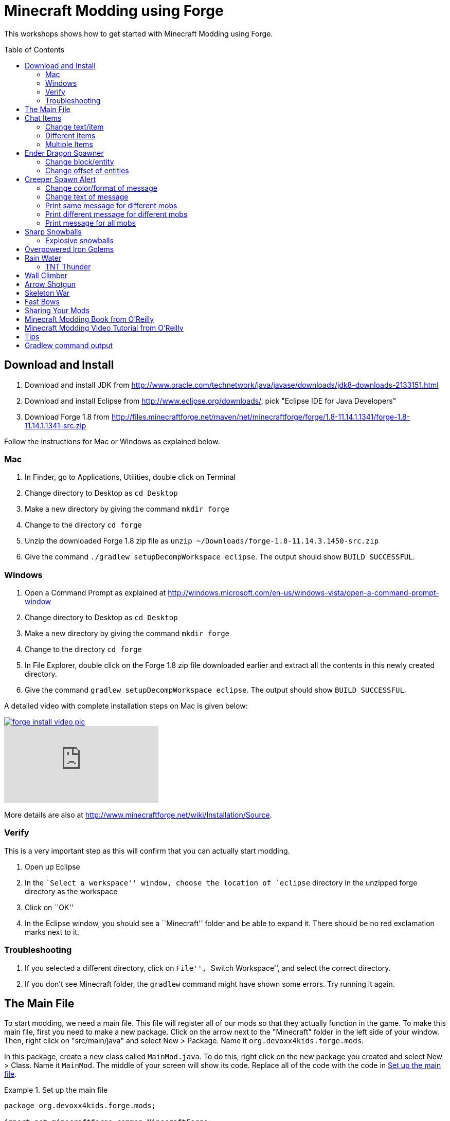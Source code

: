 = Minecraft Modding using Forge
:toc:
:toc-placement!:

This workshops shows how to get started with Minecraft Modding using
Forge.

toc::[]

[[Download]]
== Download and Install

. Download and install JDK from http://www.oracle.com/technetwork/java/javase/downloads/jdk8-downloads-2133151.html
. Download and install Eclipse from http://www.eclipse.org/downloads/, pick "Eclipse IDE for Java Developers"
. Download Forge 1.8 from
  http://files.minecraftforge.net/maven/net/minecraftforge/forge/1.8-11.14.1.1341/forge-1.8-11.14.1.1341-src.zip

Follow the instructions for Mac or Windows as explained below.

=== Mac
. In Finder, go to Applications, Utilities, double click on Terminal
. Change directory to Desktop as `cd Desktop`
. Make a new directory by giving the command `mkdir forge`
. Change to the directory `cd forge`
. Unzip the downloaded Forge 1.8 zip file as `unzip ~/Downloads/forge-1.8-11.14.3.1450-src.zip`
. Give the command `./gradlew setupDecompWorkspace eclipse`. The output should show `BUILD SUCCESSFUL`.

=== Windows
. Open a Command Prompt as explained at http://windows.microsoft.com/en-us/windows-vista/open-a-command-prompt-window
. Change directory to Desktop as `cd Desktop`
. Make a new directory by giving the command `mkdir forge`
. Change to the directory `cd forge`
. In File Explorer, double click on the Forge 1.8 zip file downloaded earlier and extract all the contents in this newly created directory.
. Give the command `gradlew setupDecompWorkspace eclipse`. The output should show `BUILD SUCCESSFUL`.

A detailed video with complete installation steps on Mac is given below:

image::images/forge-install-video-pic.png[link="https://www.youtube.com/watch?v=0F7Bhswtd_w"]

video::1S1aL9Vn5eI[youtube]

More details are also at http://www.minecraftforge.net/wiki/Installation/Source.

=== Verify

This is a very important step as this will confirm that you can actually start modding.

. Open up Eclipse
. In the ``Select a workspace'' window, choose the location of `eclipse` directory in the unzipped forge directory as the workspace
. Click on ``OK''
. In the Eclipse window, you should see a ``Minecraft'' folder and be able to expand it. There should be no red exclamation marks next to it.

=== Troubleshooting

. If you selected a different directory, click on ``File'', ``Switch Workspace'', and select the correct directory.
. If you don't see Minecraft folder, the `gradlew` command might have shown some errors. Try running it again.

[[Main_File]]
== The Main File

To start modding, we need a main file. This file will register all of our mods so that they actually function in the game. To make this main file, first you need to make a new package. Click on the arrow next to the "Minecraft" folder in the left side of your window. Then, right click on "src/main/java" and select New > Package. Name it `org.devoxx4kids.forge.mods`.

In this package, create a new class called `MainMod.java`. To do this, right click on the new package you created and select New > Class. Name it `MainMod`. The middle of your screen will show its code. Replace all of the code with the code in <<Setting_Up_The_Main_File>>.

[[Setting_Up_The_Main_File]]
.Set up the main file
====
[source, java]
----
package org.devoxx4kids.forge.mods;

import net.minecraftforge.common.MinecraftForge;
import net.minecraftforge.fml.common.Mod;
import net.minecraftforge.fml.common.Mod.EventHandler;
import net.minecraftforge.fml.common.event.FMLInitializationEvent;

@Mod(modid = MainMod.MODID, version = MainMod.VERSION)
public class MainMod {
	public static final String MODID = "MyMods";
	public static final String VERSION = "1.0";

	@EventHandler
	public void init(FMLInitializationEvent event) {

	}
}
----
====

Your main file is now ready to go.

[[Chat_Items]]
== Chat Items

**Purpose:** To make the player receive items when he/she says a certain word or phrase in a chat message.

**Instructions:** In your new package, `org.devoxx4kids.forge.mods`, make a new file called `ChatItems`. Replace its code with <<Chat_Items_Code>>.

[[Chat_Items_Code]]
.Chat Items code
====
[source, java]
----
package org.devoxx4kids.forge.mods;

import net.minecraft.init.Items;
import net.minecraft.item.ItemStack;
import net.minecraftforge.event.ServerChatEvent;
import net.minecraftforge.fml.common.eventhandler.SubscribeEvent;

public class ChatItems {
	
	@SubscribeEvent
	public void giveItems(ServerChatEvent event){
		if (event.message.contains("potato")) {
			event.player.inventory.addItemStackToInventory(new ItemStack(Items.potato, 64));
		}
	}
}
----
====

Register your mod in the main file by using the line shown in <<Chat_Items_Registering>>. The line should go between the two brackets after the line that says `init()`.

[[Chat_Items_Registering]]
.Chat Items registering
====
[source, java]
----
MinecraftForge.EVENT_BUS.register(new ChatItems());
----
====

Your main file should now look like <<Main_File_After_Register>>.

[[Main_File_After_Register]]
.Main file after registering Chat Items
====
[source, java]
----
package org.devoxx4kids.forge.mods;

import net.minecraftforge.common.MinecraftForge;
import net.minecraftforge.fml.common.Mod;
import net.minecraftforge.fml.common.Mod.EventHandler;
import net.minecraftforge.fml.common.event.FMLInitializationEvent;

@Mod(modid = MainMod.MODID, version = MainMod.VERSION)
public class MainMod {
	public static final String MODID = "MyMods";
	public static final String VERSION = "1.0";

	@EventHandler
	public void init(FMLInitializationEvent event) {
		MinecraftForge.EVENT_BUS.register(new ChatItems());
	}
}
----
Once you've finished editing the files, click the green 'Run Client'
button on the Eclipse menu bar to build and run your modded Minecraft.

====

**Gameplay:**

. Press ``T'' to open up the chat window
. Type in any message that contains the word ``potato''
. You should receive one stack (one stack = 64 items) potatoes

=== Change text/item

Change text message and produce a different item. For example change the text to ``diamond'' and item produced to `Diamond`. Use Ctrl+Space to show the list of items.

=== Different Items

Produce different items for different chat text

[[Different_Chat_Items_Code]]
.Different Chat Items code
====
[source, java]
----
@SubscribeEvent
public void giveItems(ServerChatEvent event){
	if (event.message.contains("potato")) {
		event.player.inventory.addItemStackToInventory(new ItemStack(Items.potato, 64));
	}

	if (event.message.contains("diamond")) {
		event.player.inventory.addItemStackToInventory(new ItemStack(Items.diamond, 64));
	}
}
----
====

=== Multiple Items

Produce multiple items for chat text

[[Multiple_Chat_Items_Code]]
.Multiple Chat Items code
====
[source, java]
----
@SubscribeEvent
public void giveItems(ServerChatEvent event){
	if (event.message.contains("potato")) {
		event.player.inventory.addItemStackToInventory(new ItemStack(Items.potato, 64));
		event.player.inventory.addItemStackToInventory(new ItemStack(Items.diamond, 64));
	}
}
----
====

[[Dragon_Spawner]]
== Ender Dragon Spawner

**Purpose:** To spawn an Ender Dragon every time a player places a Dragon Egg block.

**Instructions:** In the package `org.devoxx4kids.forge.mods`, make a new class called `DragonSpawner` and replace its code with the code shown in <<Dragon_Spawner_Code>>.

[[Dragon_Spawner_Code]]
.Dragon Spawner code
====
[source, java]
----
package org.devoxx4kids.forge.mods;

import net.minecraft.entity.boss.EntityDragon;
import net.minecraft.init.Blocks;
import net.minecraft.util.BlockPos;
import net.minecraftforge.event.world.BlockEvent.PlaceEvent;
import net.minecraftforge.fml.common.eventhandler.SubscribeEvent;

public class DragonSpawner {
	
	@SubscribeEvent
	public void spawnDragon(PlaceEvent event) {
		if (event.placedBlock == Blocks.dragon_egg.getBlockState().getBaseState()) {
			event.world.setBlockToAir(new BlockPos(event.pos.getX(), event.pos.getY(), event.pos.getZ()));
			EntityDragon dragon = new EntityDragon(event.world);
			dragon.setLocationAndAngles(event.pos.getX(), event.pos.getY(), event.pos.getZ(), 0, 0);
			event.world.spawnEntityInWorld(dragon);
		}
	}
}
----
====

Then, register it like you did with Chat Items, but use the line of code shown in <<Dragon_Spawner_Registering>>.

[[Dragon_Spawner_Registering]]
.Dragon Spawner registering
====
[source, java]
----
MinecraftForge.EVENT_BUS.register(new DragonSpawner());
----
====

**Gameplay:**

. Use the command "/give <your player name> dragon_egg" to give yourself a dragon egg
. Place down the dragon egg, and an Ender Dragon should spawn

The player name will not be your normal player name, it will be a Forge-generated player name. Check your chat window to see what your player name is.

NOTE: You may get the error "`You don't have permissions to perform the command`". The reason it says that you don't have permission to run the command is because you don't have cheats enabled in your world. When you are creating a world, there will be a box that says you are in "`Survival`" mode. Click on the box until it says "`Creative`" mode, which will automatically enable cheats. Then, create the rest of the world normally. You will need to create a new world for this.

=== Change block/entity

Change block that triggers spawning and spawn a different item. For example change the block to `sponge` and entity to `EntitySquid`. Use Ctrl+Space to show the list of items.

.Spawn squid
====
[source, java]
----
if (event.placedBlock == Blocks.sponge.getBlockState().getBaseState()) {
		event.world.setBlockToAir(new BlockPos(event.pos.getX(), event.pos.getY(), event.pos.getZ()));
		EntitySquid squid = new EntitySquid(event.world);
		squid.setLocationAndAngles(event.pos.getX(), event.pos.getY(), event.pos.getZ(), 0, 0);
		event.world.spawnEntityInWorld(squid);
}
----
====

After doing this, press Control + Shift + O on a Windows computer or Cmd + Shift + O on a Mac computer to import certain classes and fix some errors. When you test out this mod, place down a Wet Sponge, not a Sponge.

=== Change offset of entities

Change `event.pos.getX()`, `event.pos.getY()`, `event.pos.getZ()` and add or subtract 5 to show entities are produced at an offset.

.Spawn offset
====
[source, java]
----
dragon.setLocationAndAngles(event.pos.getX() + 5, event.pos.getY(), event.pos.getZ(), 0, 0);
----
====

[[Creeper_Alert]]
== Creeper Spawn Alert

**Purpose:** To alert all players when a creeper spawns.

**Instructions:** In your package, make a new class called `CreeperSpawnAlert`. Replace its contents with <<Creeper_Spawn_Code>>.

[[Creeper_Spawn_Code]]
.Creeper Spawn Alert code
====
[source, java]
----
package org.devoxx4kids.forge.mods;

import java.util.List;

import net.minecraft.entity.monster.EntityCreeper;
import net.minecraft.entity.player.EntityPlayer;
import net.minecraft.util.ChatComponentText;
import net.minecraft.util.EnumChatFormatting;
import net.minecraftforge.event.entity.EntityJoinWorldEvent;
import net.minecraftforge.fml.common.eventhandler.SubscribeEvent;

public class CreeperSpawnAlert {

	@SubscribeEvent
	public void sendAlert(EntityJoinWorldEvent event) {
		if (!(event.entity instanceof EntityCreeper)) {
			return;
		}

		List players = event.entity.worldObj.playerEntities;

		for (int i = 0; i < players.size(); i++) {
			EntityPlayer player = (EntityPlayer) players.get(i);
			if (event.world.isRemote) {
				player.addChatMessage(new ChatComponentText(
						EnumChatFormatting.GREEN + "A creeper has spawned!"));
			}
		}
	}
}
----
====

Register it using the line in <<Creeper_Spawn_Registering>>.

[[Creeper_Spawn_Registering]]
.Creeper Spawn Alert registering
====
[source, java]
----
MinecraftForge.EVENT_BUS.register(new CreeperSpawnAlert());
----
====

**Gameplay:**

. Make sure you are not on peaceful mode.
. Set the time to night time ("/time set night") 

You should get a bunch of messages saying "A creeper has spawned!" in light green letters. One of these messages is sent to you every time a creeper spawns.

=== Change color/format of message

==== Change color to red

.Color of message
====
[source,java]
----
player.addChatMessage(new ChatComponentText(
		EnumChatFormatting.RED + "A creeper has spawned!"));
----
====

Try different colors by code completion after `EnumChatFormatting`.

==== Change style to italics

.Style of message
====
[source,java]
----
player.addChatMessage(new ChatComponentText(
		EnumChatFormatting.ITALIC + "A creeper has spawned!"));
----
====

Try different styles by code completion after `EnumChatFormatting`.

=== Change text of message

.Style of message
====
[source,java]
----
player.addChatMessage(new ChatComponentText(
		EnumChatFormatting.GREEN + "Run away, a creeper has spawned!"));
----
====

Talk about text within quotes.

=== Print same message for different mobs

.Same message for differet mobs using AND
====
[source, java]
----
if (!(event.entity instanceof EntityCreeper && event.entity instanceof EntityZombie)) {
	return;
}
----
====

OR

.Same message for differet mobs using OR
====
[source, java]
----
if (!(event.entity instanceof EntityCreeper) || !(event.entity instanceof EntityZombie)) {
	return;
}
----
====

Explain AND and OR

=== Print different message for different mobs

.Different message for different mobs
====
[source, java]
----
public void sendAlert(EntityJoinWorldEvent event) {
	if (!(event.entity instanceof EntityCreeper || event.entity instanceof EntityZombie)) {
		return;
	}
	
	String message;
	
	if (event.entity instanceof EntityCreeper) {
		message = "A creeper has spawned";
	} else {
		message = "A zombie has spawned";
	}

	List players = event.entity.worldObj.playerEntities;

	for (int i = 0; i < players.size(); i++) {
		EntityPlayer player = (EntityPlayer) players.get(i);
		if (event.world.isRemote) {
			player.addChatMessage(new ChatComponentText(
					EnumChatFormatting.GREEN + message));
		}
	}
}
----
====

=== Print message for all mobs

.Message for all mobs
====
[source, java]
----
if (!(event.entity instanceof EntityMob)) {
	return;
}
----
====

Explain how to reach `EntityMob`.

[[Sharp_Snowballs]]
== Sharp Snowballs

**Purpose:** To turn all snowballs into arrows so that they can hurt entities.

**Instructions:** In your package, create a new class called `SharpSnowballs`. Replace its code with <<Snowballs_Code>>.

[[Snowballs_Code]]
.Sharp Snowballs code
====
[source, java]
----
package org.devoxx4kids.forge.mods;

import net.minecraft.entity.Entity;
import net.minecraft.entity.projectile.EntityArrow;
import net.minecraft.entity.projectile.EntitySnowball;
import net.minecraft.world.World;
import net.minecraftforge.event.entity.EntityJoinWorldEvent;
import net.minecraftforge.fml.common.eventhandler.SubscribeEvent;

public class SharpSnowballs {

	@SubscribeEvent
	public void replaceSnowballWithArrow(EntityJoinWorldEvent event) {
		Entity snowball = event.entity;
		World world = snowball.worldObj;

		if (!(snowball instanceof EntitySnowball)) {
			return;
		}

		if (!world.isRemote) {
			EntityArrow arrow = new EntityArrow(world);
			arrow.setLocationAndAngles(snowball.posX, snowball.posY, snowball.posZ,
					0, 0);
			arrow.motionX = snowball.motionX;
			arrow.motionY = snowball.motionY;
			arrow.motionZ = snowball.motionZ;

			// gets arrow out of player's head
			// gets the angle of arrow right, in the direction of motion
			arrow.posX += arrow.motionX;
			arrow.posY += arrow.motionY;
			arrow.posZ += arrow.motionZ;

			world.spawnEntityInWorld(arrow);
			snowball.setDead();
		}
	}
}
----
====

Register the new class using the line in <<Snowballs_Registering>>.

[[Snowballs_Registering]]
.Sharp Snowballs registering
====
[source, java]
----
MinecraftForge.EVENT_BUS.register(new SharpSnowballs());
----
====

**Gameplay:**

. Get a Snowball item from your inventory
. Right click with it to throw it
. It should turn into an arrow

You can also spawn Snow Golems by placing a pumpkin on top of a tower of two Snow blocks. The Snow Golem will act as a turret, shooting out snowballs that turn into arrows.

Tip: spawn a Zombie or two for the Snow Golems to shoot.

=== Explosive snowballs

Replace `EntityArrow arrow = new EntityArrow(world);` line with the
code shown in <<Explosive_Snowballs_Code>>.

[[Explosive_Snowballs_Code]]
.Explosive Snowballs code
====
[source, java]
----
EntityTNTPrimed arrow = new EntityTNTPrimed(world);
arrow.fuse = 80;
----
====

[[OP_Golems]]
== Overpowered Iron Golems

**Purpose:** To add helpful potion effects to Iron Golems when they spawn in the world.

**Instructions:**

In your package, make a new class called `OverpoweredIronGolems` and replace its contents with <<Iron_Golems_Code>>.

[[Iron_Golems_Code]]
.Overpowered Iron Golems code
====
[source, java]
----
package org.devoxx4kids.forge.mods;

import net.minecraft.entity.EntityLiving;
import net.minecraft.entity.monster.EntityIronGolem;
import net.minecraft.potion.PotionEffect;
import net.minecraftforge.event.entity.EntityJoinWorldEvent;
import net.minecraftforge.fml.common.eventhandler.SubscribeEvent;

public class OverpoweredIronGolems {
	
	@SubscribeEvent
	public void golemMagic(EntityJoinWorldEvent event) {
		if (!(event.entity instanceof EntityIronGolem)) {
			return;
		}
		
		EntityLiving entity = (EntityLiving) event.entity;
		entity.addPotionEffect(new PotionEffect(1, 1000000, 5));
		entity.addPotionEffect(new PotionEffect(5, 1000000, 5));
		entity.addPotionEffect(new PotionEffect(10, 1000000, 5));
		entity.addPotionEffect(new PotionEffect(11, 1000000, 5));
	}
}
----
====

Then, register the class using the line shown in <<Iron_Golems_Register>>.

[[Iron_Golems_Register]]
====
[source, java]
----
MinecraftForge.EVENT_BUS.register(new OverpoweredIronGolems());
----
====

**Gameplay:**

. Spawn an Iron Golem by using the command "/summon VillagerGolem".
. Spawn some hostile mobs near the Iron Golem

The golem should move towards them to kill them. Normally, Iron Golems move slowly, but with the speed effect from the mod, they should move very fast.

[[Rain_Water]]
== Rain Water

**Purpose:** To place water at the feet of entities when it is raining.

**Instructions:** In your package, create a new class called `RainWater` and replace its contents with <<Rain_Code>>.

[[Rain_Code]]
.Rain Water code
====
[source, java]
----
package org.devoxx4kids.forge.mods;

import net.minecraft.entity.Entity;
import net.minecraft.init.Blocks;
import net.minecraft.util.BlockPos;
import net.minecraft.world.World;
import net.minecraftforge.event.entity.living.LivingEvent.LivingUpdateEvent;
import net.minecraftforge.fml.common.eventhandler.SubscribeEvent;

public class RainWater {

	@SubscribeEvent
	public void makeWater(LivingUpdateEvent event) {
		Entity entity = event.entity;
		World world = entity.worldObj;
		int x = (int) Math.floor(entity.posX);
		int y = (int) Math.floor(entity.posY);
		int z = (int) Math.floor(entity.posZ);

		if (!world.isRaining()) {
			return;
		}

		for (int i = y; i < 256; i++) {
			if (world.getBlockState(new BlockPos(x, i, z)) != Blocks.air.getBlockState().getBaseState()) {
				return;
			}
		}
		
		if (world.isRemote || !world.getBlockState(new BlockPos(x, y - 1, z)).getBlock().isNormalCube()) {
			return;
		}

		world.setBlockState(new BlockPos(x, y, z), Blocks.water.getBlockState().getBaseState());
	}
}
----
====

Then, register it using the line shown in <<Rain_Registering>>.

[[Rain_Registering]]
.Rain Water registering
====
[source, java]
----
MinecraftForge.EVENT_BUS.register(new RainWater());
----
====

**Gameplay:**

. Use the command "/weather rain" to make the weather rainy
. Start moving, and water should be placed wherever you go, but it will disappear quickly

=== TNT Thunder

**Purpose**: Spawn a TNT with fuse at a random duration wherever an entity is walking

**Instructions**: Add the following method in `RainWater` class:

[[TNT_Thunder]]
.TNT Thunder Code
====
[source, java]
----
@SubscribeEvent
public void makeTNT(LivingUpdateEvent event) {
	Entity entity = event.entity;
	World world = entity.worldObj;
	int x = (int) Math.floor(entity.posX);
	int y = (int) Math.floor(entity.posY);
	int z = (int) Math.floor(entity.posZ);

	if (!world.isThundering()) {
		return;
	}

	for (int i = y; i < 256; i++) {
		if (world.getBlockState(new BlockPos(x, i, z)) != Blocks.air
				.getBlockState().getBaseState()) {
			return;
		}
	}

	if (world.isRemote
			|| !world.getBlockState(new BlockPos(x, y - 1, z)).getBlock()
					.isNormalCube()) {
		return;
	}
	
	Random random = new Random();
	
	if (random.nextInt(40) != 1) {
		return;
	}

	EntityTNTPrimed tnt = new EntityTNTPrimed(world);
	tnt.setLocationAndAngles(entity.posX, entity.posY, entity.posZ, 0, 0);
	tnt.fuse = 80;
	world.spawnEntityInWorld(tnt);
}
----
====

**Gameplay:**

. Use the command "/weather thunder" to make the weather stormy
. Spawn a mob in the world, watch for TNT to be placed wherever the
  mob goes. The TNT will blow up after 4 seconds.

[[Wall_Climber]]
== Wall Climber

**Purpose:** To allow players to climb up straight walls without any blocks or other help.

**Instructions:** In your package, create a new class called `WallClimber` and replace its contents with <<Climb_Code>>.

[[Climb_Code]]
.Wall Climber code
====
[source, java]
----
package org.devoxx4kids.forge.mods;

import net.minecraft.entity.player.EntityPlayer;
import net.minecraftforge.event.entity.living.LivingFallEvent;
import net.minecraftforge.fml.common.eventhandler.SubscribeEvent;
import net.minecraftforge.fml.common.gameevent.TickEvent.PlayerTickEvent;

public class WallClimber {
	
	@SubscribeEvent
	public void climbWall(PlayerTickEvent event) {
		
		EntityPlayer player = event.player;
		
		if (!player.isCollidedHorizontally) {
			return;
		}
		
		if (player.isBlocking()) {
			player.motionY = -0.5;
		} else if (player.isSneaking()) {
			player.motionY = 0;
		} else {
			player.motionY = 0.5;
		}
	}
	
	@SubscribeEvent
	public void negateFallDamage(LivingFallEvent event) {
		if (!(event.entity instanceof EntityPlayer)) {
			return;
    		}

    	 	EntityPlayer player = (EntityPlayer) event.entity;

    		event.setCanceled(true);
	}
}
----
====

Then, register it using the line shown in <<Climber_Registering>>.

[[Climber_Registering]]
.Wall Climber registering
====
[source, java]
----
FMLCommonHandler.instance().bus().register(new WallClimber());
MinecraftForge.EVENT_BUS.register(new WallClimber());
----

You'll find that Eclipse flags a missing import for FMLCommonHandler so make sure to add it as we did earlier. 
====

**Gameplay:**

. Build a wall straight up with any solid block you want
. Run into that wall and you should start going up
. Block with a sword to go down instead of up
. Hold Shift to stop moving up or down

[[Shotgun]]
== Arrow Shotgun

**Purpose:** To turn a stick into a shotgun that fires 20 flaming arrows on right click.

**Instructions:** In your package, create a new class called `ArrowShotgun` and replace its contents with <<Arrow_Code>>.

[[Arrow_Code]]
.Arrow Shotgun code
====
[source, java]
----
package org.devoxx4kids.forge.mods;

import java.util.Random;
import net.minecraft.entity.player.EntityPlayer;
import net.minecraft.entity.projectile.EntityArrow;
import net.minecraft.init.Items;
import net.minecraft.world.World;
import net.minecraftforge.event.entity.player.PlayerInteractEvent;
import net.minecraftforge.event.entity.player.PlayerInteractEvent.Action;
import net.minecraftforge.fml.common.eventhandler.SubscribeEvent;

public class ArrowShotgun {

	private final int arrows = 20;

	@SubscribeEvent
	public void shootArrows(PlayerInteractEvent event) {
		EntityPlayer player = event.entityPlayer;
		World world = event.world;

		if (player.getHeldItem() == null) {
			return;
		}

		if ((event.action != Action.RIGHT_CLICK_AIR && event.action != Action.RIGHT_CLICK_BLOCK)
				|| player.getHeldItem().getItem() != Items.stick) {
			return;
		}

		Random random = new Random();

		for (int i = 0; i < arrows; i++) {
			EntityArrow arrow = new EntityArrow(world, player, 2);
			arrow.posX += arrow.motionX + random.nextFloat() - 0.5F;
			arrow.posY += arrow.motionY + random.nextFloat() - 0.5F;
			arrow.posZ += arrow.motionZ + random.nextFloat() - 0.5F;
			arrow.canBePickedUp = 0;
			arrow.setFire(10000);
			if (!world.isRemote) {
				world.spawnEntityInWorld(arrow);
			}
		}
	}
}
----
====

Then, register it using the line shown in <<Arrow_Registering>>.

[[Arrow_Registering]]
.Arrow Shotgun registering
====
[source, java]
----
MinecraftForge.EVENT_BUS.register(new ArrowShotgun());
----
====

**Gameplay:**

. Get a Stick item from your inventory
. Right click anywhere to shoot arrows

[[Skeleton_War]]
== Skeleton War

**Purpose:** To make all skeletons try to kill each other and also receive armor on spawning.

**Instructions:** In your package, create a new class called `SkeletonWar` and replace its contents with <<War_Code>>.

[[War_Code]]
.Skeleton War code
====
[source, java]
----
package org.devoxx4kids.forge.mods;

import java.util.Arrays;
import java.util.List;
import java.util.Random;
import net.minecraft.entity.ai.EntityAINearestAttackableTarget;
import net.minecraft.entity.monster.EntitySkeleton;
import net.minecraft.init.Items;
import net.minecraft.item.ItemArmor;
import net.minecraft.item.ItemStack;
import net.minecraftforge.event.entity.EntityJoinWorldEvent;
import net.minecraftforge.fml.common.eventhandler.SubscribeEvent;

public class SkeletonWar {

	@SubscribeEvent
	public void makeWarNotPeace(EntityJoinWorldEvent event) {
		if (!(event.entity instanceof EntitySkeleton)) {
			return;
		}
		EntitySkeleton entity = (EntitySkeleton) event.entity;

		List<ItemArmor> helmets = Arrays.asList(Items.leather_helmet,
				Items.chainmail_helmet, Items.golden_helmet, Items.iron_helmet,
				Items.diamond_helmet);
		List<ItemArmor> chestplates = Arrays.asList(Items.leather_chestplate,
				Items.chainmail_chestplate, Items.golden_chestplate,
				Items.iron_chestplate, Items.diamond_chestplate);
		List<ItemArmor> leggings = Arrays.asList(Items.leather_leggings,
				Items.chainmail_leggings, Items.golden_leggings,
				Items.iron_leggings, Items.diamond_leggings);
		List<ItemArmor> boots = Arrays.asList(Items.leather_boots,
				Items.chainmail_boots, Items.golden_boots, Items.iron_boots,
				Items.diamond_boots);

		entity.targetTasks.addTask(3, new EntityAINearestAttackableTarget(
				entity, EntitySkeleton.class, true));
		entity.canPickUpLoot();

		Random random = new Random();
		entity.setCurrentItemOrArmor(4,
				new ItemStack(helmets.get(random.nextInt(5))));
		entity.setCurrentItemOrArmor(3,
				new ItemStack(chestplates.get(random.nextInt(5))));
		entity.setCurrentItemOrArmor(2,
				new ItemStack(leggings.get(random.nextInt(5))));
		entity.setCurrentItemOrArmor(1,
				new ItemStack(boots.get(random.nextInt(5))));
	}
}

----
====

Then, register it using the line shown in <<War_Registering>>.

[[War_Registering]]
.Skeleton War registering
====
[source, java]
----
MinecraftForge.EVENT_BUS.register(new SkeletonWar());
----
====

**Gameplay:**

. Get a Spawn Skeleton item from your inventory
. Right click on the ground two times to spawn two skeletons
. The skeletons should have assorted pieces of armor; they should also be shooting each other

[[Fast_Bows]]
== Fast Bows

**Purpose:** To add an enchantment which reduces the time needed to nock an arrow on a bow and pull it back all the way.

**Instructions:** In your package, create a new class called `EnchantmentArrowFast` and replace its contents with <<Fast_Arrow_Code>>. The name `EnchantmentArrowFast` is modeled after other bow enchantments' names in the code. For example, the enchantment Flame, which sets arrows on fire after they are launched, is called `EnchantmentArrowFire`.

[[Fast_Arrow_Code]]
.Fast Bows code
====
[source, java]
----
package org.devoxx4kids.forge.mods;

import net.minecraft.enchantment.Enchantment;
import net.minecraft.enchantment.EnchantmentHelper;
import net.minecraft.enchantment.EnumEnchantmentType;
import net.minecraft.init.Items;
import net.minecraft.util.ResourceLocation;
import net.minecraftforge.event.entity.player.PlayerUseItemEvent;
import net.minecraftforge.fml.common.eventhandler.SubscribeEvent;

public class EnchantmentArrowFast extends Enchantment {
	public EnchantmentArrowFast(int enchID, ResourceLocation enchName,
			int enchWeight) {
		super(enchID, enchName, enchWeight, EnumEnchantmentType.BOW);
		this.setName("arrowFast");
	}

	/**
	 * Returns the minimal value of enchantability needed on the enchantment
	 * level passed.
	 */
	public int getMinEnchantability(int enchantmentLevel) {
		return 12 + (enchantmentLevel - 1) * 20;
	}

	/**
	 * Returns the maximum value of enchantability nedded on the enchantment
	 * level passed.
	 */
	public int getMaxEnchantability(int enchantmentLevel) {
		return this.getMinEnchantability(enchantmentLevel) + 25;
	}

	/**
	 * Returns the maximum level that the enchantment can have.
	 */
	public int getMaxLevel() {
		return 2;
	}

	@SubscribeEvent
	public void decreaseBowUseDuration(PlayerUseItemEvent.Start event) {
		if (event.item.getItem() == null) {
			return;
		}

		if (event.item.getItem() != Items.bow) {
			return;
		}

		int level = EnchantmentHelper.getEnchantmentLevel(MainMod.haste.effectId,
				event.item);

		switch (level) {
		case 2:
			event.duration -= 10;
			break;
		case 1:
			event.duration -= 5;
			break;
		default:
			break;
		}
	}
}
----
====

Then, you will need to add some extra lines of code besides just the registering line. Right after the line in your main file that says `public static final String VERSION = "1.0";`, add the line of code from <<Fast_Arrow_Constant>>

[[Fast_Arrow_Constant]]
.Fast Bows enchantment constant
====
[source, java]
----
public static final Enchantment haste = new EnchantmentArrowFast(150, new ResourceLocation("haste"), 2);
----

Don't forget to add the appropriate imports for Enchantment and ResourceLocation.
====

After that, put the code from <<Fast_Arrow_Registering>> in your `init()` method to register the mod.

[[Fast_Arrow_Registering]]
.Fast Bows registering
====
[source, java]
----
Enchantment.addToBookList(haste);
MinecraftForge.EVENT_BUS.register(haste);
====

Lastly, you will have to make a new file to make sure the name of the enchantment shows up correctly ("Haste" instead of "enchantment.arrowFast"). If you close the "src/main/java" folder in which all of your files are located, you should see a folder labeled "src/main/resources" directly underneath. Right click on that folder, and select New > Package. Name your new package `assets.mymods.lang`. Then, right click on your new package and select New > File. When you are asked for the name of the new file, enter the name `en_US.lang`. In the new file, add in the text shown in <<Fast_Bows_Lang_File>>.

[[Fast_Bows_Lang_File]]
.Fast Bows .lang file
====
[source, text]
----
enchantment.arrowFast=Haste
----
====

**Gameplay:**

. Get a Bow from your inventory
. Get an Enchanted Book that has the enchantment "Haste I" or "Haste II" on it from your inventory
. Use an anvil to combine the two items you got
. Get out another bow from your inventory, but don't enchant it
. Compare the shooting speeds of the two bows

[[Sharing]]
== Sharing Your Mods

Open up your computer's command prompt. Navigate to your Forge folder. Then, type the command `gradlew build`. On a Mac it may be `./gradlew build`. After the process completes, navigate to the "build" folder, then the "libs" folder inside that. In that folder, there should be a .jar file called `modid-1.0.jar`. This .jar file is all of your mods. 

To install your mod on your Minecraft launcher, follow the instructions at http://www.minecraftforge.net/wiki/Installation/Universal.

[[Book]]
== Minecraft Modding Book from O'Reilly

Are you interested in creating a new item, new block, new recipe, new textures, and lots of other fun mods? Then check out http://shop.oreilly.com/product/0636920036562.do[Minecraft Modding with Forge] from O'Reilly.

image::images/minecraft-modding-book-cover.png[link="http://shop.oreilly.com/product/0636920036562.do"]

[[Video_Tutorial]]
== Minecraft Modding Video Tutorial from O'Reilly

Are you interested in following these instructions and learning a bit of Java in the process as well? Then check out http://www.infiniteskills.com/training/minecraft-modding-with-forge.html?network=coverqr[Minecraft Modding with Forge Training Video] from O'Reilly or scan the QR code from your phone.

image::images/minecraft-modding-oreilly-video-course.jpg[link="http://www.infiniteskills.com/training/minecraft-modding-with-forge.html?network=coverqr"]

[[Tips]]
== Tips

* When changing an item or block, delete the current item/block and press `Ctrl + Space` to pull up a list of items and blocks that are availible.

[[Gradlew_command_output]]
== Gradlew command output

[source,text]
----
forge> ./gradlew setupDecompWorkspace eclipse
Downloading https://services.gradle.org/distributions/gradle-2.0-bin.zip
.........................................................................................................................................................................................................................................................................................................................................................................................................................................................................................................................................................................................................................................................................................................................................................................................................................................................................................................................................................................................................................................................................................................................................................................................................................................................................................................................................................................................................................................................................................................................................................................................................................................................................................................................................................................................................................................................................................................................................................................................................................................................................................................................................................
Unzipping /Users/arungupta/.gradle/wrapper/dists/gradle-2.0-bin/5h57m9vra0mjv9qs45oqtsb5c0/gradle-2.0-bin.zip to /Users/arungupta/.gradle/wrapper/dists/gradle-2.0-bin/5h57m9vra0mjv9qs45oqtsb5c0
Set executable permissions for: /Users/arungupta/.gradle/wrapper/dists/gradle-2.0-bin/5h57m9vra0mjv9qs45oqtsb5c0/gradle-2.0/bin/gradle
Download http://files.minecraftforge.net/maven/net/minecraftforge/gradle/ForgeGradle/1.2-SNAPSHOT/ForgeGradle-1.2-20150329.235405-283.pom
Download http://files.minecraftforge.net/maven/de/oceanlabs/mcp/RetroGuard/3.6.6/RetroGuard-3.6.6.pom
Download http://repo1.maven.org/maven2/net/sf/opencsv/opencsv/2.3/opencsv-2.3.pom
Download http://repo1.maven.org/maven2/org/sonatype/oss/oss-parent/7/oss-parent-7.pom
Download http://repo1.maven.org/maven2/com/github/jponge/lzma-java/1.3/lzma-java-1.3.pom
Download http://repo1.maven.org/maven2/com/github/abrarsyed/jastyle/jAstyle/1.2/jAstyle-1.2.pom
Download http://repo1.maven.org/maven2/net/sf/trove4j/trove4j/2.1.0/trove4j-2.1.0.pom
Download http://repo1.maven.org/maven2/com/cloudbees/diff4j/1.1/diff4j-1.1.pom
Download http://repo1.maven.org/maven2/com/cloudbees/cloudbees-oss-parent/1/cloudbees-oss-parent-1.pom
Download http://repo1.maven.org/maven2/net/md-5/SpecialSource/1.7.3/SpecialSource-1.7.3.pom
Download http://repo1.maven.org/maven2/org/sonatype/oss/oss-parent/9/oss-parent-9.pom
Download http://repo1.maven.org/maven2/com/github/tony19/named-regexp/0.2.3/named-regexp-0.2.3.pom
Download http://repo1.maven.org/maven2/org/ow2/asm/asm-debug-all/5.0.3/asm-debug-all-5.0.3.pom
Download http://repo1.maven.org/maven2/org/ow2/asm/asm-parent/5.0.3/asm-parent-5.0.3.pom
Download http://repo1.maven.org/maven2/org/ow2/ow2/1.3/ow2-1.3.pom
Download http://repo1.maven.org/maven2/com/nothome/javaxdelta/2.0.1/javaxdelta-2.0.1.pom
Download http://files.minecraftforge.net/maven/net/minecraftforge/srg2source/Srg2Source/3.2-SNAPSHOT/Srg2Source-3.2-20150109.190932-47.pom
Download http://repo1.maven.org/maven2/org/apache/httpcomponents/httpclient/4.3.3/httpclient-4.3.3.pom
Download http://repo1.maven.org/maven2/org/apache/httpcomponents/httpcomponents-client/4.3.3/httpcomponents-client-4.3.3.pom
Download http://repo1.maven.org/maven2/org/apache/httpcomponents/project/7/project-7.pom
Download http://repo1.maven.org/maven2/org/apache/apache/13/apache-13.pom
Download http://repo1.maven.org/maven2/com/google/code/gson/gson/2.2.4/gson-2.2.4.pom
Download http://repo1.maven.org/maven2/com/google/guava/guava/18.0/guava-18.0.pom
Download http://repo1.maven.org/maven2/com/google/guava/guava-parent/18.0/guava-parent-18.0.pom
Download http://repo1.maven.org/maven2/org/apache/httpcomponents/httpmime/4.3.3/httpmime-4.3.3.pom
Download http://files.minecraftforge.net/maven/de/oceanlabs/mcp/mcinjector/3.2-SNAPSHOT/mcinjector-3.2-20150210.031242-16.pom
Download http://repo1.maven.org/maven2/net/sf/jopt-simple/jopt-simple/4.5/jopt-simple-4.5.pom
Download http://repo1.maven.org/maven2/org/jvnet/localizer/localizer/1.12/localizer-1.12.pom
Download http://repo1.maven.org/maven2/org/jvnet/localizer/localizer-parent/1.12/localizer-parent-1.12.pom
Download http://repo1.maven.org/maven2/commons-io/commons-io/1.4/commons-io-1.4.pom
Download http://repo1.maven.org/maven2/org/apache/commons/commons-parent/7/commons-parent-7.pom
Download http://repo1.maven.org/maven2/org/apache/apache/4/apache-4.pom
Download http://repo1.maven.org/maven2/trove/trove/1.0.2/trove-1.0.2.pom
Download http://files.minecraftforge.net/maven/org/eclipse/jdt/org.eclipse.jdt.core/3.10.0.v20131029-1755/org.eclipse.jdt.core-3.10.0.v20131029-1755.pom
Download http://repo1.maven.org/maven2/org/eclipse/core/jobs/3.5.300-v20130429-1813/jobs-3.5.300-v20130429-1813.pom
Download http://repo1.maven.org/maven2/org/eclipse/osgi/3.9.1-v20130814-1242/osgi-3.9.1-v20130814-1242.pom
Download http://repo1.maven.org/maven2/org/eclipse/core/contenttype/3.4.200-v20130326-1255/contenttype-3.4.200-v20130326-1255.pom
Download http://repo1.maven.org/maven2/org/eclipse/core/resources/3.2.1-R32x_v20060914/resources-3.2.1-R32x_v20060914.pom
Download http://repo1.maven.org/maven2/org/eclipse/equinox/common/3.6.200-v20130402-1505/common-3.6.200-v20130402-1505.pom
Download http://repo1.maven.org/maven2/org/eclipse/text/org.eclipse.text/3.5.101/org.eclipse.text-3.5.101.pom
Download http://repo1.maven.org/maven2/org/eclipse/jgit/org.eclipse.jgit/3.2.0.201312181205-r/org.eclipse.jgit-3.2.0.201312181205-r.pom
Download http://repo1.maven.org/maven2/org/eclipse/jgit/org.eclipse.jgit-parent/3.2.0.201312181205-r/org.eclipse.jgit-parent-3.2.0.201312181205-r.pom
Download http://repo1.maven.org/maven2/org/eclipse/equinox/preferences/3.5.100-v20130422-1538/preferences-3.5.100-v20130422-1538.pom
Download http://repo1.maven.org/maven2/org/eclipse/core/runtime/3.9.0-v20130326-1255/runtime-3.9.0-v20130326-1255.pom
Download http://repo1.maven.org/maven2/org/apache/httpcomponents/httpcore/4.3.2/httpcore-4.3.2.pom
Download http://repo1.maven.org/maven2/org/apache/httpcomponents/httpcomponents-core/4.3.2/httpcomponents-core-4.3.2.pom
Download http://repo1.maven.org/maven2/commons-logging/commons-logging/1.1.3/commons-logging-1.1.3.pom
Download http://repo1.maven.org/maven2/org/apache/commons/commons-parent/28/commons-parent-28.pom
Download http://repo1.maven.org/maven2/commons-codec/commons-codec/1.6/commons-codec-1.6.pom
Download http://repo1.maven.org/maven2/org/apache/commons/commons-parent/22/commons-parent-22.pom
Download http://repo1.maven.org/maven2/org/apache/apache/9/apache-9.pom
Download http://repo1.maven.org/maven2/org/eclipse/equinox/preferences/3.5.200-v20140224-1527/preferences-3.5.200-v20140224-1527.pom
Download http://repo1.maven.org/maven2/org/eclipse/equinox/registry/3.5.400-v20140428-1507/registry-3.5.400-v20140428-1507.pom
Download http://repo1.maven.org/maven2/org/eclipse/core/runtime/compatibility/3.1.200-v20070502/compatibility-3.1.200-v20070502.pom
Download http://repo1.maven.org/maven2/org/eclipse/core/expressions/3.3.0-v20070606-0010/expressions-3.3.0-v20070606-0010.pom
Download http://repo1.maven.org/maven2/org/eclipse/core/filesystem/1.1.0-v20070606/filesystem-1.1.0-v20070606.pom
Download http://repo1.maven.org/maven2/org/eclipse/core/org.eclipse.core.commands/3.6.0/org.eclipse.core.commands-3.6.0.pom
Download http://repo1.maven.org/maven2/org/eclipse/equinox/org.eclipse.equinox.common/3.6.0/org.eclipse.equinox.common-3.6.0.pom
Download http://repo1.maven.org/maven2/com/jcraft/jsch/0.1.46/jsch-0.1.46.pom
Download http://repo1.maven.org/maven2/org/sonatype/oss/oss-parent/6/oss-parent-6.pom
Download http://repo1.maven.org/maven2/com/googlecode/javaewah/JavaEWAH/0.5.6/JavaEWAH-0.5.6.pom
Download http://repo1.maven.org/maven2/org/sonatype/oss/oss-parent/5/oss-parent-5.pom
Download http://repo1.maven.org/maven2/org/eclipse/osgi/3.10.0-v20140606-1445/osgi-3.10.0-v20140606-1445.pom
Download http://repo1.maven.org/maven2/org/eclipse/core/jobs/3.6.0-v20140424-0053/jobs-3.6.0-v20140424-0053.pom
Download http://repo1.maven.org/maven2/org/eclipse/core/contenttype/3.4.200-v20140207-1251/contenttype-3.4.200-v20140207-1251.pom
Download http://repo1.maven.org/maven2/org/eclipse/equinox/app/1.3.200-v20130910-1609/app-1.3.200-v20130910-1609.pom
Download http://repo1.maven.org/maven2/org/eclipse/core/runtime/3.10.0-v20140318-2214/runtime-3.10.0-v20140318-2214.pom
Download http://repo1.maven.org/maven2/org/eclipse/update/configurator/3.2.100-v20070615/configurator-3.2.100-v20070615.pom
Download http://repo1.maven.org/maven2/net/sf/jopt-simple/jopt-simple/4.7/jopt-simple-4.7.pom
Download http://files.minecraftforge.net/maven/net/minecraftforge/gradle/ForgeGradle/1.2-SNAPSHOT/ForgeGradle-1.2-20150329.235405-283.jar
Download http://files.minecraftforge.net/maven/de/oceanlabs/mcp/RetroGuard/3.6.6/RetroGuard-3.6.6.jar
Download http://repo1.maven.org/maven2/net/sf/opencsv/opencsv/2.3/opencsv-2.3.jar
Download http://repo1.maven.org/maven2/com/github/jponge/lzma-java/1.3/lzma-java-1.3.jar
Download http://repo1.maven.org/maven2/com/github/abrarsyed/jastyle/jAstyle/1.2/jAstyle-1.2.jar
Download http://repo1.maven.org/maven2/net/sf/trove4j/trove4j/2.1.0/trove4j-2.1.0.jar
Download http://repo1.maven.org/maven2/com/cloudbees/diff4j/1.1/diff4j-1.1.jar
Download http://repo1.maven.org/maven2/net/md-5/SpecialSource/1.7.3/SpecialSource-1.7.3.jar
Download http://repo1.maven.org/maven2/com/github/tony19/named-regexp/0.2.3/named-regexp-0.2.3.jar
Download http://repo1.maven.org/maven2/org/ow2/asm/asm-debug-all/5.0.3/asm-debug-all-5.0.3.jar
Download http://repo1.maven.org/maven2/com/nothome/javaxdelta/2.0.1/javaxdelta-2.0.1.jar
Download http://files.minecraftforge.net/maven/net/minecraftforge/srg2source/Srg2Source/3.2-SNAPSHOT/Srg2Source-3.2-20150109.190932-47.jar
Download http://repo1.maven.org/maven2/org/apache/httpcomponents/httpclient/4.3.3/httpclient-4.3.3.jar
Download http://repo1.maven.org/maven2/com/google/code/gson/gson/2.2.4/gson-2.2.4.jar
Download http://repo1.maven.org/maven2/com/google/guava/guava/18.0/guava-18.0.jar
Download http://repo1.maven.org/maven2/org/apache/httpcomponents/httpmime/4.3.3/httpmime-4.3.3.jar
Download http://files.minecraftforge.net/maven/de/oceanlabs/mcp/mcinjector/3.2-SNAPSHOT/mcinjector-3.2-20150210.031242-16.jar
Download http://repo1.maven.org/maven2/org/jvnet/localizer/localizer/1.12/localizer-1.12.jar
Download http://repo1.maven.org/maven2/commons-io/commons-io/1.4/commons-io-1.4.jar
Download http://repo1.maven.org/maven2/trove/trove/1.0.2/trove-1.0.2.jar
Download http://files.minecraftforge.net/maven/org/eclipse/jdt/org.eclipse.jdt.core/3.10.0.v20131029-1755/org.eclipse.jdt.core-3.10.0.v20131029-1755.jar
Download http://repo1.maven.org/maven2/org/eclipse/core/resources/3.2.1-R32x_v20060914/resources-3.2.1-R32x_v20060914.jar
Download http://repo1.maven.org/maven2/org/eclipse/equinox/common/3.6.200-v20130402-1505/common-3.6.200-v20130402-1505.jar
Download http://repo1.maven.org/maven2/org/eclipse/text/org.eclipse.text/3.5.101/org.eclipse.text-3.5.101.jar
Download http://repo1.maven.org/maven2/org/eclipse/jgit/org.eclipse.jgit/3.2.0.201312181205-r/org.eclipse.jgit-3.2.0.201312181205-r.jar
Download http://repo1.maven.org/maven2/org/apache/httpcomponents/httpcore/4.3.2/httpcore-4.3.2.jar
Download http://repo1.maven.org/maven2/commons-logging/commons-logging/1.1.3/commons-logging-1.1.3.jar
Download http://repo1.maven.org/maven2/commons-codec/commons-codec/1.6/commons-codec-1.6.jar
Download http://repo1.maven.org/maven2/org/eclipse/equinox/registry/3.5.400-v20140428-1507/registry-3.5.400-v20140428-1507.jar
Download http://repo1.maven.org/maven2/org/eclipse/core/runtime/compatibility/3.1.200-v20070502/compatibility-3.1.200-v20070502.jar
Download http://repo1.maven.org/maven2/org/eclipse/core/expressions/3.3.0-v20070606-0010/expressions-3.3.0-v20070606-0010.jar
Download http://repo1.maven.org/maven2/org/eclipse/core/filesystem/1.1.0-v20070606/filesystem-1.1.0-v20070606.jar
Download http://repo1.maven.org/maven2/org/eclipse/core/org.eclipse.core.commands/3.6.0/org.eclipse.core.commands-3.6.0.jar
Download http://repo1.maven.org/maven2/org/eclipse/equinox/org.eclipse.equinox.common/3.6.0/org.eclipse.equinox.common-3.6.0.jar
Download http://repo1.maven.org/maven2/com/jcraft/jsch/0.1.46/jsch-0.1.46.jar
Download http://repo1.maven.org/maven2/com/googlecode/javaewah/JavaEWAH/0.5.6/JavaEWAH-0.5.6.jar
Download http://repo1.maven.org/maven2/org/eclipse/equinox/app/1.3.200-v20130910-1609/app-1.3.200-v20130910-1609.jar
Download http://repo1.maven.org/maven2/org/eclipse/update/configurator/3.2.100-v20070615/configurator-3.2.100-v20070615.jar
Download http://repo1.maven.org/maven2/net/sf/jopt-simple/jopt-simple/4.7/jopt-simple-4.7.jar
Download http://repo1.maven.org/maven2/org/eclipse/equinox/preferences/3.5.200-v20140224-1527/preferences-3.5.200-v20140224-1527.jar
Download http://repo1.maven.org/maven2/org/eclipse/osgi/3.10.0-v20140606-1445/osgi-3.10.0-v20140606-1445.jar
Download http://repo1.maven.org/maven2/org/eclipse/core/jobs/3.6.0-v20140424-0053/jobs-3.6.0-v20140424-0053.jar
Download http://repo1.maven.org/maven2/org/eclipse/core/contenttype/3.4.200-v20140207-1251/contenttype-3.4.200-v20140207-1251.jar
Download http://repo1.maven.org/maven2/org/eclipse/core/runtime/3.10.0-v20140318-2214/runtime-3.10.0-v20140318-2214.jar
****************************
 Powered By MCP:             
 http://mcp.ocean-labs.de/   
 Searge, ProfMobius, Fesh0r, 
 R4wk, ZeuX, IngisKahn, bspkrs
 MCP Data version : snapshot_20141130
****************************
:extractMcpData
Download http://files.minecraftforge.net/maven/de/oceanlabs/mcp/mcp_snapshot/20141130-1.8/mcp_snapshot-20141130-1.8.zip
:getVersionJson
:extractUserDev
Download http://files.minecraftforge.net/maven/net/minecraftforge/forge/1.8-11.14.1.1341/forge-1.8-11.14.1.1341-userdev.jar
:genSrgs
:extractNatives
Download https://libraries.minecraft.net/org/lwjgl/lwjgl/lwjgl-platform/2.9.2-nightly-20140822/lwjgl-platform-2.9.2-nightly-20140822.pom
Download https://libraries.minecraft.net/org/lwjgl/lwjgl/parent/2.9.2-nightly-20140822/parent-2.9.2-nightly-20140822.pom
Download http://repo1.maven.org/maven2/net/java/jinput/jinput-platform/2.0.5/jinput-platform-2.0.5.pom
Download https://libraries.minecraft.net/tv/twitch/twitch-platform/6.5/twitch-platform-6.5.pom
Download https://libraries.minecraft.net/org/lwjgl/lwjgl/lwjgl-platform/2.9.2-nightly-20140822/lwjgl-platform-2.9.2-nightly-20140822-natives-osx.jar
Download http://repo1.maven.org/maven2/net/java/jinput/jinput-platform/2.0.5/jinput-platform-2.0.5-natives-osx.jar
Download https://libraries.minecraft.net/tv/twitch/twitch-platform/6.5/twitch-platform-6.5-natives-osx.jar
:getAssetsIndex
:getAssets
Current status: 6/734   0%
:makeStart
Download https://libraries.minecraft.net/net/minecraft/launchwrapper/1.11/launchwrapper-1.11.pom
Download http://repo1.maven.org/maven2/com/google/code/findbugs/jsr305/1.3.9/jsr305-1.3.9.pom
Download http://repo1.maven.org/maven2/com/typesafe/akka/akka-actor_2.11/2.3.3/akka-actor_2.11-2.3.3.pom
Download http://repo1.maven.org/maven2/com/typesafe/config/1.2.1/config-1.2.1.pom
Download http://repo1.maven.org/maven2/org/scala-lang/scala-actors-migration_2.11/1.1.0/scala-actors-migration_2.11-1.1.0.pom
Download http://repo1.maven.org/maven2/org/scala-lang/scala-compiler/2.11.1/scala-compiler-2.11.1.pom
Download http://repo1.maven.org/maven2/org/scala-lang/plugins/scala-continuations-library_2.11/1.0.2/scala-continuations-library_2.11-1.0.2.pom
Download http://repo1.maven.org/maven2/org/scala-lang/plugins/scala-continuations-plugin_2.11.1/1.0.2/scala-continuations-plugin_2.11.1-1.0.2.pom
Download http://repo1.maven.org/maven2/org/scala-lang/scala-library/2.11.1/scala-library-2.11.1.pom
Download http://repo1.maven.org/maven2/org/scala-lang/scala-reflect/2.11.1/scala-reflect-2.11.1.pom
Download https://libraries.minecraft.net/lzma/lzma/0.0.1/lzma-0.0.1.pom
Download https://libraries.minecraft.net/java3d/vecmath/1.5.2/vecmath-1.5.2.pom
Download http://repo1.maven.org/maven2/net/sf/trove4j/trove4j/3.0.3/trove4j-3.0.3.pom
Download https://libraries.minecraft.net/com/ibm/icu/icu4j-core-mojang/51.2/icu4j-core-mojang-51.2.pom
Download http://repo1.maven.org/maven2/net/sf/jopt-simple/jopt-simple/4.6/jopt-simple-4.6.pom
Download https://libraries.minecraft.net/com/paulscode/codecjorbis/20101023/codecjorbis-20101023.pom
Download https://libraries.minecraft.net/com/paulscode/codecwav/20101023/codecwav-20101023.pom
Download https://libraries.minecraft.net/com/paulscode/libraryjavasound/20101123/libraryjavasound-20101123.pom
Download https://libraries.minecraft.net/com/paulscode/librarylwjglopenal/20100824/librarylwjglopenal-20100824.pom
Download https://libraries.minecraft.net/com/paulscode/soundsystem/20120107/soundsystem-20120107.pom
Download http://repo1.maven.org/maven2/io/netty/netty-all/4.0.15.Final/netty-all-4.0.15.Final.pom
Download http://repo1.maven.org/maven2/io/netty/netty-parent/4.0.15.Final/netty-parent-4.0.15.Final.pom
Download http://repo1.maven.org/maven2/com/google/guava/guava/17.0/guava-17.0.pom
Download http://repo1.maven.org/maven2/com/google/guava/guava-parent/17.0/guava-parent-17.0.pom
Download http://repo1.maven.org/maven2/org/apache/commons/commons-lang3/3.3.2/commons-lang3-3.3.2.pom
Download http://repo1.maven.org/maven2/org/apache/commons/commons-parent/33/commons-parent-33.pom
Download http://repo1.maven.org/maven2/commons-io/commons-io/2.4/commons-io-2.4.pom
Download http://repo1.maven.org/maven2/org/apache/commons/commons-parent/25/commons-parent-25.pom
Download http://repo1.maven.org/maven2/commons-codec/commons-codec/1.9/commons-codec-1.9.pom
Download http://repo1.maven.org/maven2/org/apache/commons/commons-parent/32/commons-parent-32.pom
Download http://repo1.maven.org/maven2/net/java/jinput/jinput/2.0.5/jinput-2.0.5.pom
Download http://repo1.maven.org/maven2/net/java/jutils/jutils/1.0.0/jutils-1.0.0.pom
Download https://libraries.minecraft.net/com/mojang/authlib/1.5.17/authlib-1.5.17.pom
Download https://libraries.minecraft.net/com/mojang/realms/1.6.1/realms-1.6.1.pom
Download http://repo1.maven.org/maven2/org/apache/commons/commons-compress/1.8.1/commons-compress-1.8.1.pom
Download http://repo1.maven.org/maven2/org/apache/logging/log4j/log4j-api/2.0-beta9/log4j-api-2.0-beta9.pom
Download http://repo1.maven.org/maven2/org/apache/logging/log4j/log4j/2.0-beta9/log4j-2.0-beta9.pom
Download http://repo1.maven.org/maven2/org/apache/logging/log4j/log4j-core/2.0-beta9/log4j-core-2.0-beta9.pom
Download https://libraries.minecraft.net/org/lwjgl/lwjgl/lwjgl/2.9.2-nightly-20140822/lwjgl-2.9.2-nightly-20140822.pom
Download https://libraries.minecraft.net/org/lwjgl/lwjgl/lwjgl_util/2.9.2-nightly-20140822/lwjgl_util-2.9.2-nightly-20140822.pom
Download https://libraries.minecraft.net/tv/twitch/twitch/6.5/twitch-6.5.pom
Download http://repo1.maven.org/maven2/org/scala-lang/scala-actors/2.11.0/scala-actors-2.11.0.pom
Download http://repo1.maven.org/maven2/org/scala-lang/modules/scala-xml_2.11/1.0.2/scala-xml_2.11-1.0.2.pom
Download http://repo1.maven.org/maven2/org/scala-lang/modules/scala-parser-combinators_2.11/1.0.1/scala-parser-combinators_2.11-1.0.1.pom
Download https://libraries.minecraft.net/tv/twitch/twitch-external-platform/4.5/twitch-external-platform-4.5.pom
Download http://repo1.maven.org/maven2/com/google/code/findbugs/jsr305/2.0.1/jsr305-2.0.1.pom
Download https://libraries.minecraft.net/net/minecraft/launchwrapper/1.11/launchwrapper-1.11.jar
Download http://repo1.maven.org/maven2/com/typesafe/akka/akka-actor_2.11/2.3.3/akka-actor_2.11-2.3.3.jar
Download http://repo1.maven.org/maven2/com/typesafe/config/1.2.1/config-1.2.1.jar
Download http://repo1.maven.org/maven2/org/scala-lang/scala-actors-migration_2.11/1.1.0/scala-actors-migration_2.11-1.1.0.jar
Download http://repo1.maven.org/maven2/org/scala-lang/scala-compiler/2.11.1/scala-compiler-2.11.1.jar
Download http://repo1.maven.org/maven2/org/scala-lang/plugins/scala-continuations-library_2.11/1.0.2/scala-continuations-library_2.11-1.0.2.jar
Download http://repo1.maven.org/maven2/org/scala-lang/plugins/scala-continuations-plugin_2.11.1/1.0.2/scala-continuations-plugin_2.11.1-1.0.2.jar
Download http://repo1.maven.org/maven2/org/scala-lang/scala-library/2.11.1/scala-library-2.11.1.jar
Download http://files.minecraftforge.net/maven/org/scala-lang/scala-parser-combinators_2.11/1.0.1/scala-parser-combinators_2.11-1.0.1.jar
Download http://repo1.maven.org/maven2/org/scala-lang/scala-reflect/2.11.1/scala-reflect-2.11.1.jar
Download http://files.minecraftforge.net/maven/org/scala-lang/scala-swing_2.11/1.0.1/scala-swing_2.11-1.0.1.jar
Download http://files.minecraftforge.net/maven/org/scala-lang/scala-xml_2.11/1.0.2/scala-xml_2.11-1.0.2.jar
Download https://libraries.minecraft.net/lzma/lzma/0.0.1/lzma-0.0.1.jar
Download https://libraries.minecraft.net/java3d/vecmath/1.5.2/vecmath-1.5.2.jar
Download http://repo1.maven.org/maven2/net/sf/trove4j/trove4j/3.0.3/trove4j-3.0.3.jar
Download https://libraries.minecraft.net/com/ibm/icu/icu4j-core-mojang/51.2/icu4j-core-mojang-51.2.jar
Download http://repo1.maven.org/maven2/net/sf/jopt-simple/jopt-simple/4.6/jopt-simple-4.6.jar
Download https://libraries.minecraft.net/com/paulscode/codecjorbis/20101023/codecjorbis-20101023.jar
Download https://libraries.minecraft.net/com/paulscode/codecwav/20101023/codecwav-20101023.jar
Download https://libraries.minecraft.net/com/paulscode/libraryjavasound/20101123/libraryjavasound-20101123.jar
Download https://libraries.minecraft.net/com/paulscode/librarylwjglopenal/20100824/librarylwjglopenal-20100824.jar
Download https://libraries.minecraft.net/com/paulscode/soundsystem/20120107/soundsystem-20120107.jar
Download http://repo1.maven.org/maven2/io/netty/netty-all/4.0.15.Final/netty-all-4.0.15.Final.jar
Download http://repo1.maven.org/maven2/com/google/guava/guava/17.0/guava-17.0.jar
Download http://repo1.maven.org/maven2/org/apache/commons/commons-lang3/3.3.2/commons-lang3-3.3.2.jar
Download http://repo1.maven.org/maven2/commons-io/commons-io/2.4/commons-io-2.4.jar
Download http://repo1.maven.org/maven2/commons-codec/commons-codec/1.9/commons-codec-1.9.jar
Download http://repo1.maven.org/maven2/net/java/jinput/jinput/2.0.5/jinput-2.0.5.jar
Download http://repo1.maven.org/maven2/net/java/jutils/jutils/1.0.0/jutils-1.0.0.jar
Download https://libraries.minecraft.net/com/mojang/authlib/1.5.17/authlib-1.5.17.jar
Download https://libraries.minecraft.net/com/mojang/realms/1.6.1/realms-1.6.1.jar
Download http://repo1.maven.org/maven2/org/apache/commons/commons-compress/1.8.1/commons-compress-1.8.1.jar
Download http://repo1.maven.org/maven2/org/apache/logging/log4j/log4j-api/2.0-beta9/log4j-api-2.0-beta9.jar
Download http://repo1.maven.org/maven2/org/apache/logging/log4j/log4j-core/2.0-beta9/log4j-core-2.0-beta9.jar
Download https://libraries.minecraft.net/org/lwjgl/lwjgl/lwjgl/2.9.2-nightly-20140822/lwjgl-2.9.2-nightly-20140822.jar
Download https://libraries.minecraft.net/org/lwjgl/lwjgl/lwjgl_util/2.9.2-nightly-20140822/lwjgl_util-2.9.2-nightly-20140822.jar
Download https://libraries.minecraft.net/tv/twitch/twitch/6.5/twitch-6.5.jar
Download http://repo1.maven.org/maven2/org/scala-lang/scala-actors/2.11.0/scala-actors-2.11.0.jar
Download http://repo1.maven.org/maven2/org/scala-lang/modules/scala-xml_2.11/1.0.2/scala-xml_2.11-1.0.2.jar
Download http://repo1.maven.org/maven2/org/scala-lang/modules/scala-parser-combinators_2.11/1.0.1/scala-parser-combinators_2.11-1.0.1.jar
Download http://repo1.maven.org/maven2/net/java/jinput/jinput-platform/2.0.5/jinput-platform-2.0.5-natives-linux.jar
Download http://repo1.maven.org/maven2/net/java/jinput/jinput-platform/2.0.5/jinput-platform-2.0.5-natives-windows.jar
Download https://libraries.minecraft.net/tv/twitch/twitch-platform/6.5/twitch-platform-6.5-natives-windows-32.jar
Download https://libraries.minecraft.net/tv/twitch/twitch-platform/6.5/twitch-platform-6.5-natives-windows-64.jar
Download https://libraries.minecraft.net/tv/twitch/twitch-external-platform/4.5/twitch-external-platform-4.5-natives-windows-32.jar
Download https://libraries.minecraft.net/tv/twitch/twitch-external-platform/4.5/twitch-external-platform-4.5-natives-windows-64.jar
Download https://libraries.minecraft.net/org/lwjgl/lwjgl/lwjgl-platform/2.9.2-nightly-20140822/lwjgl-platform-2.9.2-nightly-20140822-natives-windows.jar
Download https://libraries.minecraft.net/org/lwjgl/lwjgl/lwjgl-platform/2.9.2-nightly-20140822/lwjgl-platform-2.9.2-nightly-20140822-natives-linux.jar
Download http://repo1.maven.org/maven2/com/google/code/findbugs/jsr305/2.0.1/jsr305-2.0.1.jar
[ant:javac] warning: [options] bootstrap class path not set in conjunction with -source 1.6
[ant:javac] 1 warning
:downloadMcpTools
:downloadClient
:downloadServer
:mergeJars
:deobfuscateJar
Applying SpecialSource...
Applying Exceptor...
:decompile
:processSources
Injecting fml files
Applying fml patches
Applying forge patches
:remapJar
:extractMinecraftSrc
:recompMinecraft
Note: Some input files use or override a deprecated API.
Note: Recompile with -Xlint:deprecation for details.
Note: Some input files use unchecked or unsafe operations.
Note: Recompile with -Xlint:unchecked for details.
:repackMinecraft
:setupDecompWorkspace
:eclipseClasspath
Download https://libraries.minecraft.net/net/minecraft/launchwrapper/1.11/launchwrapper-1.11-sources.jar
Download http://repo1.maven.org/maven2/org/ow2/asm/asm-debug-all/5.0.3/asm-debug-all-5.0.3-sources.jar
Download http://repo1.maven.org/maven2/com/typesafe/akka/akka-actor_2.11/2.3.3/akka-actor_2.11-2.3.3-sources.jar
Download http://repo1.maven.org/maven2/com/typesafe/config/1.2.1/config-1.2.1-sources.jar
Download http://repo1.maven.org/maven2/org/scala-lang/scala-actors-migration_2.11/1.1.0/scala-actors-migration_2.11-1.1.0-sources.jar
Download http://repo1.maven.org/maven2/org/scala-lang/scala-compiler/2.11.1/scala-compiler-2.11.1-sources.jar
Download http://repo1.maven.org/maven2/org/scala-lang/plugins/scala-continuations-library_2.11/1.0.2/scala-continuations-library_2.11-1.0.2-sources.jar
Download http://repo1.maven.org/maven2/org/scala-lang/plugins/scala-continuations-plugin_2.11.1/1.0.2/scala-continuations-plugin_2.11.1-1.0.2-sources.jar
Download http://repo1.maven.org/maven2/org/scala-lang/scala-library/2.11.1/scala-library-2.11.1-sources.jar
Download http://repo1.maven.org/maven2/org/scala-lang/scala-reflect/2.11.1/scala-reflect-2.11.1-sources.jar
Download https://libraries.minecraft.net/java3d/vecmath/1.5.2/vecmath-1.5.2-sources.jar
Download http://repo1.maven.org/maven2/net/sf/trove4j/trove4j/3.0.3/trove4j-3.0.3-sources.jar
Download https://libraries.minecraft.net/com/ibm/icu/icu4j-core-mojang/51.2/icu4j-core-mojang-51.2-sources.jar
Download http://repo1.maven.org/maven2/net/sf/jopt-simple/jopt-simple/4.6/jopt-simple-4.6-sources.jar
Download https://libraries.minecraft.net/com/paulscode/codecjorbis/20101023/codecjorbis-20101023-sources.jar
Download https://libraries.minecraft.net/com/paulscode/codecwav/20101023/codecwav-20101023-sources.jar
Download https://libraries.minecraft.net/com/paulscode/libraryjavasound/20101123/libraryjavasound-20101123-sources.jar
Download https://libraries.minecraft.net/com/paulscode/librarylwjglopenal/20100824/librarylwjglopenal-20100824-sources.jar
Download https://libraries.minecraft.net/com/paulscode/soundsystem/20120107/soundsystem-20120107-sources.jar
Download http://repo1.maven.org/maven2/io/netty/netty-all/4.0.15.Final/netty-all-4.0.15.Final-sources.jar
Download http://repo1.maven.org/maven2/com/google/guava/guava/17.0/guava-17.0-sources.jar
Download http://repo1.maven.org/maven2/org/apache/commons/commons-lang3/3.3.2/commons-lang3-3.3.2-sources.jar
Download http://repo1.maven.org/maven2/commons-io/commons-io/2.4/commons-io-2.4-sources.jar
Download http://repo1.maven.org/maven2/commons-codec/commons-codec/1.9/commons-codec-1.9-sources.jar
Download http://repo1.maven.org/maven2/net/java/jinput/jinput/2.0.5/jinput-2.0.5-sources.jar
Download http://repo1.maven.org/maven2/net/java/jutils/jutils/1.0.0/jutils-1.0.0-sources.jar
Download http://repo1.maven.org/maven2/com/google/code/gson/gson/2.2.4/gson-2.2.4-sources.jar
Download https://libraries.minecraft.net/com/mojang/authlib/1.5.17/authlib-1.5.17-sources.jar
Download http://repo1.maven.org/maven2/org/apache/commons/commons-compress/1.8.1/commons-compress-1.8.1-sources.jar
Download http://repo1.maven.org/maven2/org/apache/httpcomponents/httpclient/4.3.3/httpclient-4.3.3-sources.jar
Download http://repo1.maven.org/maven2/commons-logging/commons-logging/1.1.3/commons-logging-1.1.3-sources.jar
Download http://repo1.maven.org/maven2/org/apache/httpcomponents/httpcore/4.3.2/httpcore-4.3.2-sources.jar
Download http://repo1.maven.org/maven2/org/apache/logging/log4j/log4j-api/2.0-beta9/log4j-api-2.0-beta9-sources.jar
Download http://repo1.maven.org/maven2/org/apache/logging/log4j/log4j-core/2.0-beta9/log4j-core-2.0-beta9-sources.jar
Download https://libraries.minecraft.net/org/lwjgl/lwjgl/lwjgl/2.9.2-nightly-20140822/lwjgl-2.9.2-nightly-20140822-sources.jar
Download https://libraries.minecraft.net/org/lwjgl/lwjgl/lwjgl_util/2.9.2-nightly-20140822/lwjgl_util-2.9.2-nightly-20140822-sources.jar
Download http://repo1.maven.org/maven2/org/scala-lang/scala-actors/2.11.0/scala-actors-2.11.0-sources.jar
Download http://repo1.maven.org/maven2/org/scala-lang/modules/scala-xml_2.11/1.0.2/scala-xml_2.11-1.0.2-sources.jar
Download http://repo1.maven.org/maven2/org/scala-lang/modules/scala-parser-combinators_2.11/1.0.1/scala-parser-combinators_2.11-1.0.1-sources.jar
:eclipseJdt
:eclipseProject
:eclipse

BUILD SUCCESSFUL

Total time: 7 mins 44.767 secs
----
